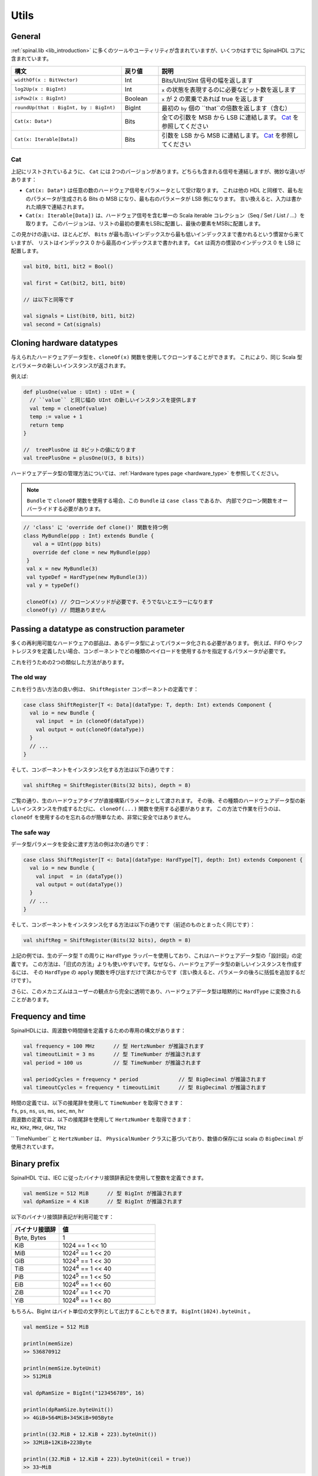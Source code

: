 .. _utils:

Utils
=====

General
-------

:ref:`spinal.lib <lib_introduction>` に多くのツールやユーティリティが含まれていますが、いくつかはすでに SpinalHDL コアに含まれています。

.. list-table::
   :header-rows: 1
   :widths: 3 1 4

   * - 構文
     - 戻り値
     - 説明
   * - ``widthOf(x : BitVector)``
     - Int
     - Bits/UInt/SInt 信号の幅を返します
   * - ``log2Up(x : BigInt)``
     - Int
     - ``x`` の状態を表現するのに必要なビット数を返します
   * - ``isPow2(x : BigInt)``
     - Boolean
     - ``x`` が 2 の累乗であれば true を返します
   * - ``roundUp(that : BigInt, by : BigInt)``
     - BigInt
     - 最初の ``by`` 個の ``that``の倍数を返します（含む）
   * - ``Cat(x: Data*)``
     - Bits
     - 全ての引数を MSB から LSB に連結します。 `Cat`_ を参照してください
   * - ``Cat(x: Iterable[Data])``
     - Bits
     - 引数を LSB から MSB に連結します。 `Cat`_ を参照してください

.. _Cat:

Cat
^^^

上記にリストされているように、 ``Cat`` には 2つのバージョンがあります。どちらも含まれる信号を連結しますが、微妙な違いがあります：

- ``Cat(x: Data*)`` は任意の数のハードウェア信号をパラメータとして受け取ります。
  これは他の HDL と同様で、最も左のパラメータが生成される Bits の MSB になり、最も右のパラメータが LSB 側になります。
  言い換えると、入力は書かれた順序で連結されます。
- ``Cat(x: Iterable[Data])`` は、ハードウェア信号を含む単一の Scala iterable コレクション（Seq / Set / List / ...）を取ります。
  このバージョンは、リストの最初の要素をLSBに配置し、最後の要素をMSBに配置します。
  
この見かけの違いは、ほとんどが、 ``Bits`` が最も高いインデックスから最も低いインデックスまで書かれるという慣習から来ていますが、
リストはインデックス 0 から最高のインデックスまで書かれます。 ``Cat`` は両方の慣習のインデックス 0 を LSB に配置します。

.. code-block:: scala

   val bit0, bit1, bit2 = Bool()

   val first = Cat(bit2, bit1, bit0)

   // は以下と同等です
   
   val signals = List(bit0, bit1, bit2)
   val second = Cat(signals)

Cloning hardware datatypes
--------------------------

与えられたハードウェアデータ型を、``cloneOf(x)`` 関数を使用してクローンすることができます。
これにより、同じ Scala 型とパラメータの新しいインスタンスが返されます。

例えば:

.. code-block:: scala

   def plusOne(value : UInt) : UInt = {
     // ``value`` と同じ幅の UInt の新しいインスタンスを提供します
     val temp = cloneOf(value)
     temp := value + 1
     return temp
   }

   //  treePlusOne は 8ビットの値になります
   val treePlusOne = plusOne(U(3, 8 bits))

ハードウェアデータ型の管理方法については、:ref:`Hardware types page <hardware_type>` を参照してください。

.. note::
   ``Bundle`` で ``cloneOf`` 関数を使用する場合、この ``Bundle`` は ``case class`` であるか、
   内部でクローン関数をオーバーライドする必要があります。
   
.. code-block:: scala

   // 'class' に 'override def clone()' 関数を持つ例
   class MyBundle(ppp : Int) extends Bundle {
      val a = UInt(ppp bits)
      override def clone = new MyBundle(ppp)
    }
    val x = new MyBundle(3)
    val typeDef = HardType(new MyBundle(3))
    val y = typeDef()

    cloneOf(x) // クローンメソッドが必要です、そうでないとエラーになります
    cloneOf(y) // 問題ありません


Passing a datatype as construction parameter
--------------------------------------------

多くの再利用可能なハードウェアの部品は、あるデータ型によってパラメータ化される必要があります。
例えば、FIFO やシフトレジスタを定義したい場合、コンポーネントでどの種類のペイロードを使用するかを指定するパラメータが必要です。

これを行うための2つの類似した方法があります。

The old way
^^^^^^^^^^^

これを行う古い方法の良い例は、 ``ShiftRegister`` コンポーネントの定義です：


.. code-block:: scala

   case class ShiftRegister[T <: Data](dataType: T, depth: Int) extends Component {
     val io = new Bundle {
       val input  = in (cloneOf(dataType))
       val output = out(cloneOf(dataType))
     }
     // ...
   }

そして、コンポーネントをインスタンス化する方法は以下の通りです：

.. code-block:: scala

   val shiftReg = ShiftRegister(Bits(32 bits), depth = 8)

ご覧の通り、生のハードウェアタイプが直接構築パラメータとして渡されます。
その後、その種類のハードウェアデータ型の新しいインスタンスを作成するたびに、 ``cloneOf(...)`` 関数を使用する必要があります。
この方法で作業を行うのは、 ``cloneOf`` を使用するのを忘れるのが簡単なため、非常に安全ではありません。

The safe way
^^^^^^^^^^^^

データ型パラメータを安全に渡す方法の例は次の通りです：

.. code-block:: scala

   case class ShiftRegister[T <: Data](dataType: HardType[T], depth: Int) extends Component {
     val io = new Bundle {
       val input  = in (dataType())
       val output = out(dataType())
     }
     // ...
   }

そして、コンポーネントをインスタンス化する方法は以下の通りです（前述のものとまったく同じです）：

.. code-block:: scala

   val shiftReg = ShiftRegister(Bits(32 bits), depth = 8)

上記の例では、生のデータ型 ``T`` の周りに ``HardType`` ラッパーを使用しており、これはハードウェアデータ型の「設計図」の定義です。
この方法は、「旧式の方法」よりも使いやすいです。なぜなら、ハードウェアデータ型の新しいインスタンスを作成するには、
その ``HardType`` の ``apply`` 関数を呼び出すだけで済むからです（言い換えると、パラメータの後ろに括弧を追加するだけです）。

さらに、このメカニズムはユーザーの観点から完全に透明であり、ハードウェアデータ型は暗黙的に ``HardType`` に変換されることがあります。

Frequency and time
------------------

SpinalHDLには、周波数や時間値を定義するための専用の構文があります：

.. code-block:: scala

   val frequency = 100 MHz	// 型 HertzNumber が推論されます
   val timeoutLimit = 3 ms	// 型 TimeNumber が推論されます
   val period = 100 us		// 型 TimeNumber が推論されます

   val periodCycles = frequency * period             // 型 BigDecimal が推論されます
   val timeoutCycles = frequency * timeoutLimit      // 型 BigDecimal が推論されます

| 時間の定義では、以下の接尾辞を使用して ``TimeNumber`` を取得できます：
| ``fs``, ``ps``, ``ns``, ``us``, ``ms``, ``sec``, ``mn``, ``hr``

| 周波数の定義では、以下の接尾辞を使用して ``HertzNumber`` を取得できます：
| ``Hz``, ``KHz``, ``MHz``, ``GHz``, ``THz``

`` TimeNumber`` と ``HertzNumber`` は、 ``PhysicalNumber`` クラスに基づいており、数値の保存には scala の ``BigDecimal`` が使用されています。

Binary prefix
-------------


SpinalHDL では、IEC に従ったバイナリ接頭辞表記を使用して整数を定義できます。

.. code-block:: scala

   val memSize = 512 MiB      // 型 BigInt が推論されます
   val dpRamSize = 4 KiB      // 型 BigInt が推論されます

以下のバイナリ接頭辞表記が利用可能です：

.. list-table::
   :header-rows: 1
   :widths: 1 2

   * - バイナリ接頭辞
     - 値
   * - Byte, Bytes
     - 1
   * - KiB
     - 1024 == 1 << 10
   * - MiB
     - 1024\ :sup:`2` == 1 << 20
   * - GiB
     - 1024\ :sup:`3` == 1 << 30
   * - TiB
     - 1024\ :sup:`4` == 1 << 40
   * - PiB
     - 1024\ :sup:`5` == 1 << 50
   * - EiB
     - 1024\ :sup:`6` == 1 << 60
   * - ZiB
     - 1024\ :sup:`7` == 1 << 70
   * - YiB
     - 1024\ :sup:`8` == 1 << 80


もちろん、BigInt はバイト単位の文字列として出力することもできます。 ``BigInt(1024).byteUnit`` 。

.. code-block:: scala

   val memSize = 512 MiB
    
   println(memSize)
   >> 536870912 

   println(memSize.byteUnit)
   >> 512MiB

   val dpRamSize = BigInt("123456789", 16)

   println(dpRamSize.byteUnit())
   >> 4GiB+564MiB+345KiB+905Byte

   println((32.MiB + 12.KiB + 223).byteUnit())
   >> 32MiB+12KiB+223Byte

   println((32.MiB + 12.KiB + 223).byteUnit(ceil = true))
   >> 33~MiB



